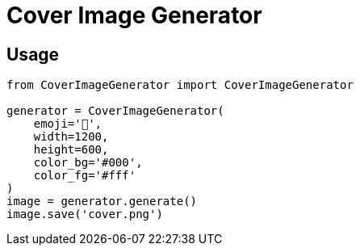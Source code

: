 = Cover Image Generator

== Usage

[source, python]
----
from CoverImageGenerator import CoverImageGenerator

generator = CoverImageGenerator(
    emoji='🐍',
    width=1200,
    height=600,
    color_bg='#000',
    color_fg='#fff'
)
image = generator.generate()
image.save('cover.png')
----
